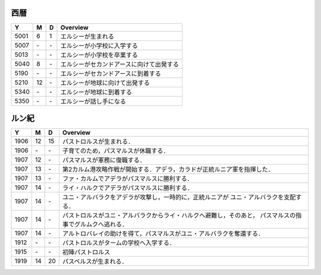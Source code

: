 西暦
================================================================================

==== == == ================================================================
Y    M  D  Overview
==== == == ================================================================
5001  6  1  エルシーが生まれる
5007 \- \-  エルシーが小学校に入学する
5013 \- \-  エルシーが小学校を卒業する
5040  8 \-  エルシーがセカンドアースに向けて出発する
5190 \- \-  エルシーがセカンドアースに到着する
5210 12 \-  エルシーが地球に向けて出発する
5340 \- \-  エルシーが地球に到着する
5350 \- \-  エルシーが話し手になる
==== == == ================================================================

ルン紀
================================================================================

==== == == ================================================================
Y    M  D  Overview
==== == == ================================================================
1906 12 15  パストロルスが生まれる．
1906 \- \-  子育てのため，パスマルスが休職する．
1907 12 \-  パスマルスが軍務に復職する．
1907 13 \-  第2カルム港攻略作戦が開始する．アデラ，カラドが正統ルニア軍を指揮した．
1907 13 \-  ファ・カルムでアデラがパスマルスに勝利する．
1907 14 \-  ライ・ハルクでアデラがパスマルスに勝利する．
1907 14 \-  ユニ・アルバラクをアデラが攻撃し，一時的に，正統ルニアが
            ユニ・アルバラクを支配する．
1907 14 \-  パストロルスがユニ・アルバラクからライ・ハルクへ避難し，そのあと，
            パスマルスの指事でグルムクへ逃れる．
1907 14 \-  アルトロバレイの助けを得て，パスマルスがユニ・アルバラクを奪還する．
1912 \- \-  パストロルスがタームの学校へ入学する．
1915 \- \-  初陣パストロルス
1919 14 20  パスベルスが生まれる．
==== == == ================================================================